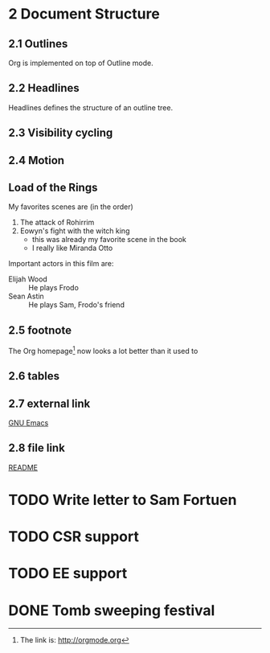 #+STARTUP: content
* 2 Document Structure
** 2.1 Outlines
   Org is implemented on top of Outline mode.
** 2.2 Headlines
   Headlines defines the structure of an outline tree.
** 2.3 Visibility cycling
** 2.4 Motion
** Load of the Rings
   My favorites scenes are (in the order)
    1. The attack of Rohirrim
    2. Eowyn's fight with the witch king
       + this was already my favorite scene in the book
       + I really like Miranda Otto
   Important actors in this film are:
   - Elijah Wood :: He plays Frodo
   - Sean Astin :: He plays Sam, Frodo's friend
** 2.5 footnote
The Org homepage[fn:1] now looks a lot better than it used to
[fn:1] The link is: http://orgmode.org
** 2.6 tables
** 2.7 external link
   [[http://www.gnu.org/software/emacs/][GNU Emacs]]
** 2.8 file link
   [[https://github.com/FannyXL/org/blob/master/README.org][README]]
* TODO Write letter to Sam Fortuen
* TODO CSR support
* TODO EE support
* DONE Tomb sweeping festival
  CLOSED: [2017-04-01 Sat 17:08]
